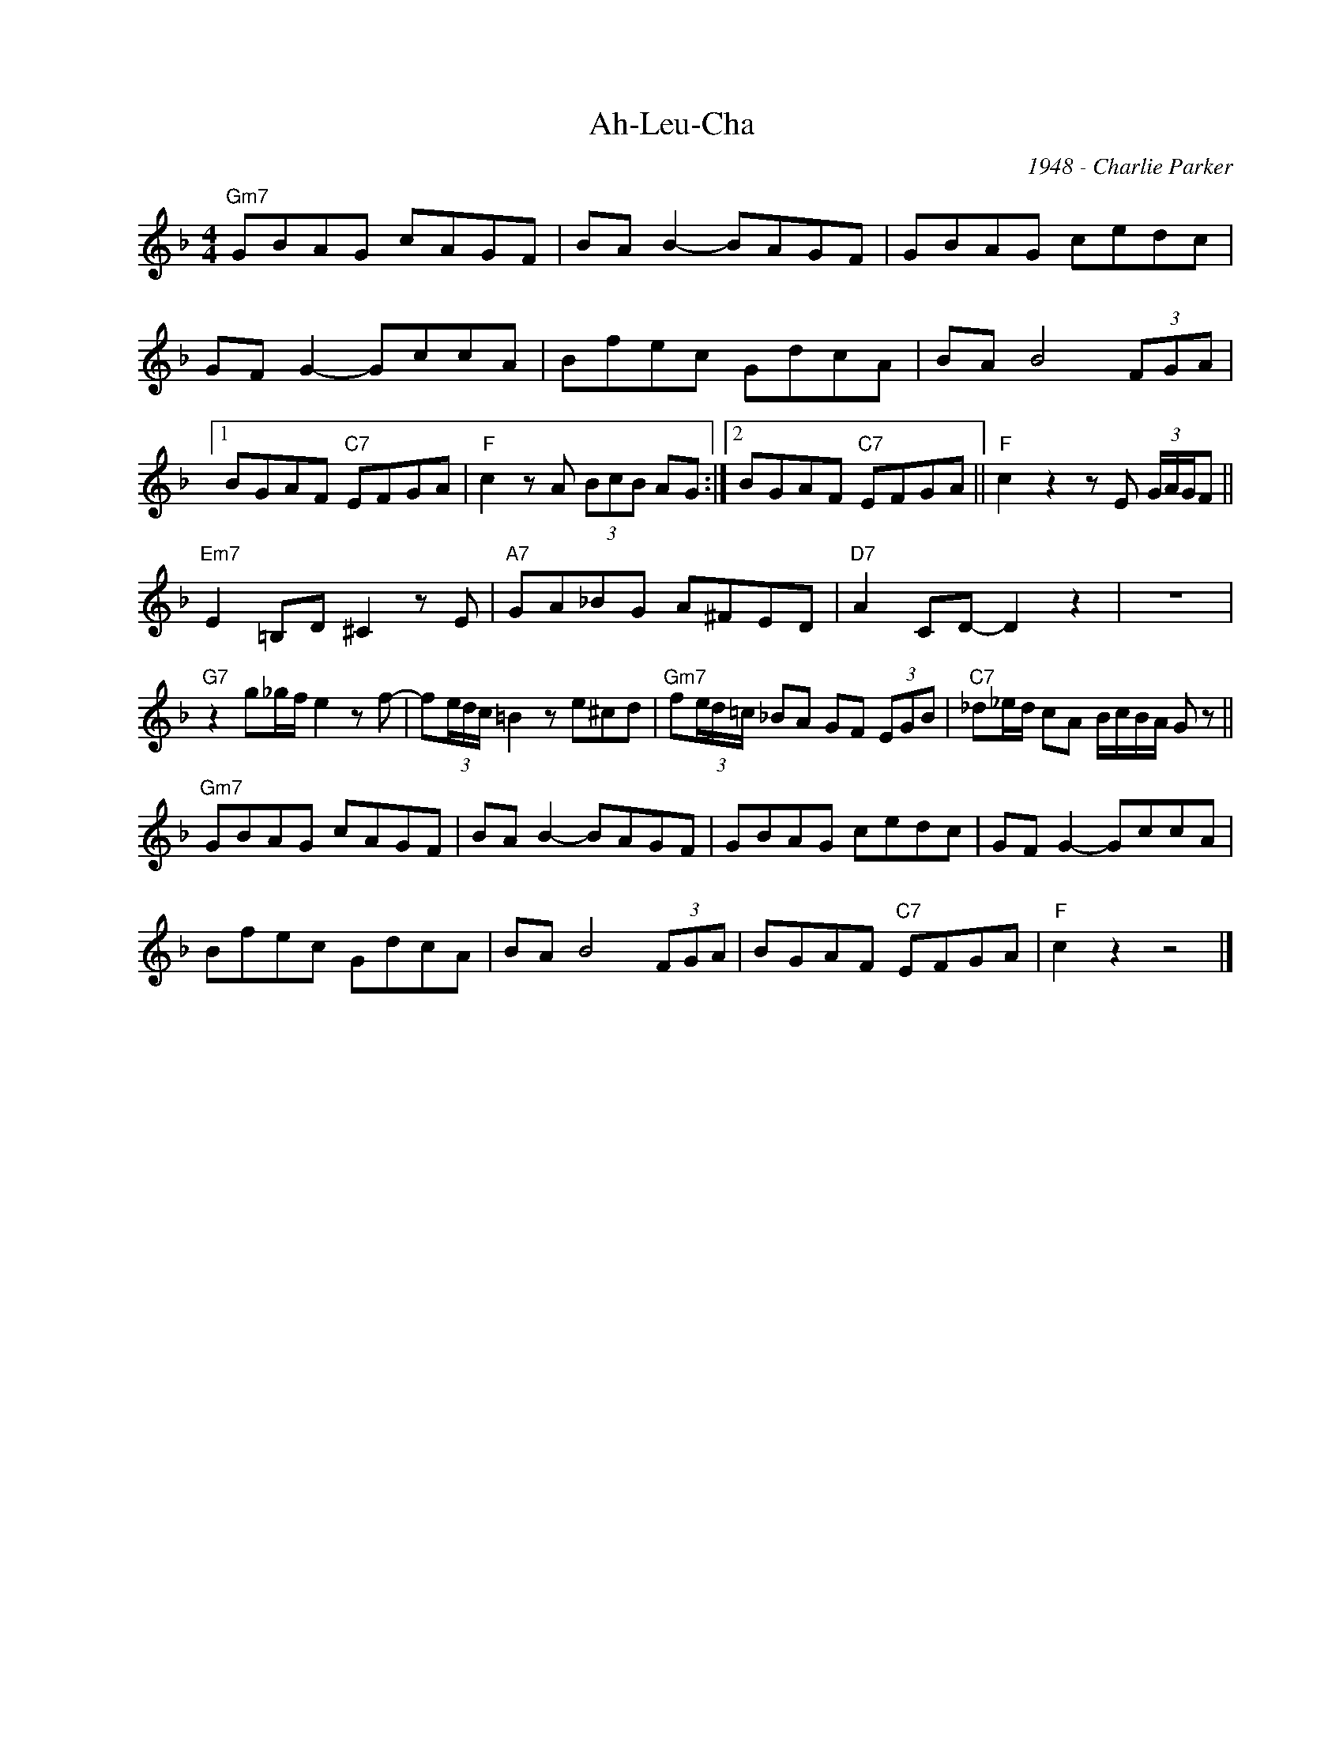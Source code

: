 X:1
T:Ah-Leu-Cha
C:1948 - Charlie Parker
Z:www.realbook.site
L:1/8
M:4/4
I:linebreak $
K:F
V:1 treble nm=" " snm=" "
V:1
"Gm7" GBAG cAGF | BA B2- BAGF | GBAG cedc |$ GF G2- GccA | Bfec GdcA | BA B4 (3FGA |1$ %6
 BGAF"C7" EFGA |"F" c2 z A (3BcB AG :|2 BGAF"C7" EFGA ||"F" c2 z2 z E (3G/A/G/F ||$ %10
"Em7" E2 =B,D ^C2 z E |"A7" GA_BG A^FED |"D7" A2 CD- D2 z2 | z8 |$"G7" z2 g_g/f/ e2 z f- | %15
 f(3e/d/c/ =B2 z e^cd |"Gm7" f(3e/d/=c/ _BA GF (3EGB |"C7" _d_e/d/ cA B/c/B/A/ G z ||$ %18
"Gm7" GBAG cAGF | BA B2- BAGF | GBAG cedc | GF G2- GccA |$ Bfec GdcA | BA B4 (3FGA | %24
 BGAF"C7" EFGA |"F" c2 z2 z4 |] %26

